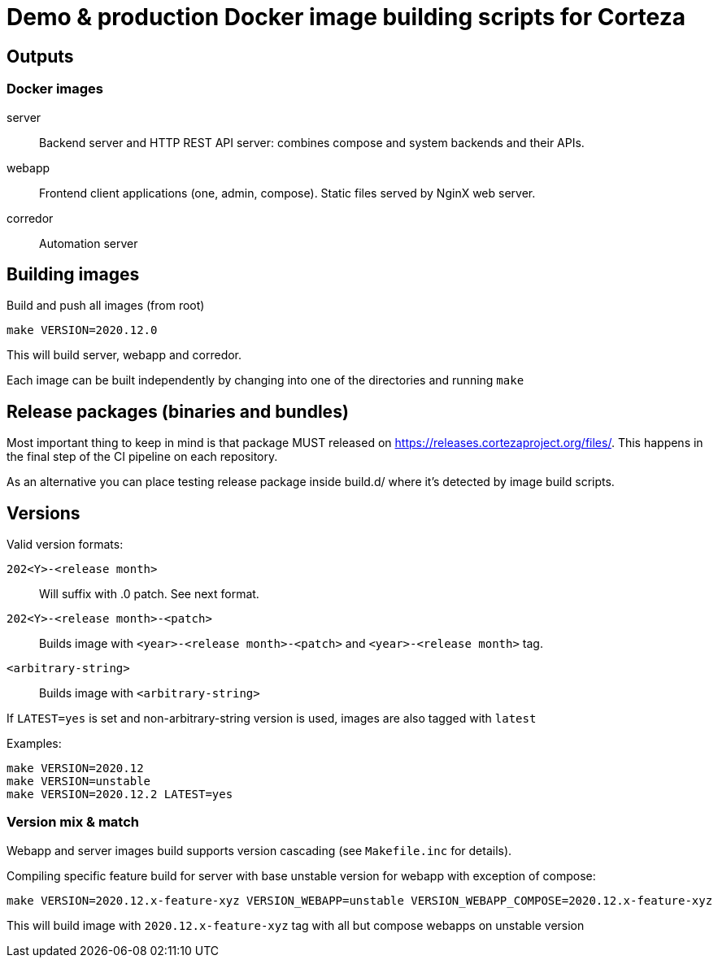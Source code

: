 = Demo & production Docker image building scripts for Corteza

== Outputs

=== Docker images

server::
Backend server and HTTP REST API server: combines compose and system backends and their APIs.

webapp::
Frontend client applications (one, admin, compose). Static files served by NginX web server.

corredor::
Automation server

== Building images

Build and push all images (from root)
[source]
----
make VERSION=2020.12.0
----

This will build server, webapp and corredor.

Each image can be built independently by changing into one of the directories and running `make`

== Release packages (binaries and bundles)

Most important thing to keep in mind is that package MUST released on https://releases.cortezaproject.org/files/.
This happens in the final step of the CI pipeline on each repository.

As an alternative you can place testing release package inside build.d/ where it's detected by image build scripts.

== Versions

Valid version formats:


`202<Y>-<release month>`::
    Will suffix with .0 patch. See next format.

`202<Y>-<release month>-<patch>`::
    Builds image with  `<year>-<release month>-<patch>` and `<year>-<release month>` tag.

`<arbitrary-string>`::
    Builds image with `<arbitrary-string>`

If `LATEST=yes` is set and non-arbitrary-string version is used, images are also tagged with `latest`


.Examples:
[source]
----
make VERSION=2020.12
make VERSION=unstable
make VERSION=2020.12.2 LATEST=yes
----


=== Version mix & match

Webapp and server images build supports version cascading (see `Makefile.inc` for details).

.Compiling specific feature build for server with base unstable version for webapp with exception of compose:
[source]
----
make VERSION=2020.12.x-feature-xyz VERSION_WEBAPP=unstable VERSION_WEBAPP_COMPOSE=2020.12.x-feature-xyz
----

This will build image with `2020.12.x-feature-xyz` tag with all but compose webapps on unstable version
